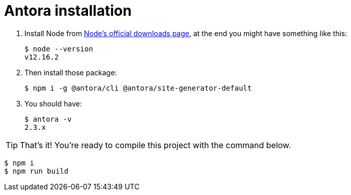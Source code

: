 = Antora installation
:icons: font

. Install Node from https://nodejs.org/en/download/[Node’s official downloads page], at the end you might have something like this:
[source, shell]
$ node --version
v12.16.2
. Then install those package:
[source, shell]
$ npm i -g @antora/cli @antora/site-generator-default
. You should have:
[source, shell]
$ antora -v
2.3.x

TIP: That's it! You're ready to compile this project with the command below.

[source, shell]
$ npm i
$ npm run build

